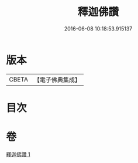 #+TITLE: 釋迦佛讚 
#+DATE: 2016-06-08 10:18:53.915137

* 版本
 |     CBETA|【電子佛典集成】|

* 目次

* 卷
[[file:KR6j0114_001.txt][釋迦佛讚 1]]

